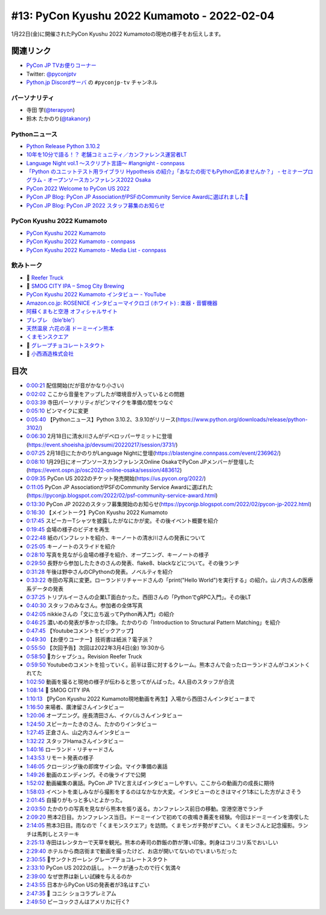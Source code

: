 ==============================================
 #13: PyCon Kyushu 2022 Kumamoto - 2022-02-04
==============================================

1月22日(金)に開催されたPyCon Kyushu 2022 Kumamotoの現地の様子をお伝えします。

.. raw:: html

   <iframe width="560" height="315" src="https://www.youtube.com/embed/hpSWkcgYsnI" title="YouTube video player" frameborder="0" allow="accelerometer; autoplay; clipboard-write; encrypted-media; gyroscope; picture-in-picture" allowfullscreen></iframe>

関連リンク
==========
* `PyCon JP TVお便りコーナー <https://docs.google.com/forms/d/e/1FAIpQLSfvL4cKteAaG_czTXjofR83owyjXekG9GNDGC6-jRZCb_2HRw/viewform>`_
* Twitter: `@pyconjptv <https://twitter.com/pyconjptv>`_
* `Python.jp Discordサーバ <https://www.python.jp/pages/pythonjp_discord.html>`_ の ``#pyconjp-tv`` チャンネル

パーソナリティ
--------------
* 寺田 学(`@terapyon <https://twitter.com>`_)
* 鈴木 たかのり(`@takanory <https://twitter.com/takanory>`_)

Pythonニュース
--------------
* `Python Release Python 3.10.2 <https://www.python.org/downloads/release/python-3102/>`_
* `10年を10分で語る！？ 老舗コミュニティ／カンファレンス運営者LT  <https://event.shoeisha.jp/devsumi/20220217/session/3731/>`_
* `Language Night vol.1 〜スクリプト言語〜 #langnight - connpass <https://blastengine.connpass.com/event/236962/>`_
* `「Python のユニットテスト用ライブラリ Hypothesis の紹介」「あなたの街でもPython広めませんか？」 - セミナープログラム - オープンソースカンファレンス2022 Osaka <https://event.ospn.jp/osc2022-online-osaka/session/483612>`_
* `PyCon 2022 Welcome to PyCon US 2022 <https://us.pycon.org/2022/>`_
* `PyCon JP Blog: PyCon JP AssociationがPSFのCommunity Service Awardに選ばれました🎉 <https://pyconjp.blogspot.com/2022/02/psf-community-service-award.html>`_
* `PyCon JP Blog: PyCon JP 2022 スタッフ募集のお知らせ <https://pyconjp.blogspot.com/2022/02/pycon-jp-2022.html>`_

PyCon Kyushu 2022 Kumamoto
--------------------------
* `PyCon Kyushu 2022 Kumamoto <https://kyushu.pycon.jp/2022/>`_
* `PyCon Kyushu 2022 Kumamoto - connpass <https://pycon-kyushu.connpass.com/event/224167/>`_
* `PyCon Kyushu 2022 Kumamoto - Media List - connpass <https://pycon-kyushu.connpass.com/event/224167/presentation/>`_

飲みトーク
----------
* 🍺 `Reefer Truck <https://revisionbrewing.com/beers/reefer-truck/>`_
* 🍺 `SMOG CITY IPA – Smog City Brewing <https://smogcitybrewing.com/pages/smogcity-ipa>`_
* `PyCon Kyushu 2022 Kumamoto インタビュー - YouTube <https://www.youtube.com/watch?v=aHjR8eyoOXY>`_
* `Amazon.co.jp: ROSENICE インタビューマイクロゴ (ホワイト) : 楽器・音響機器 <https://www.amazon.co.jp/dp/B008EULH6Y>`_
* `阿蘇くまもと空港 オフィシャルサイト <https://www.kumamoto-airport.co.jp/>`_
* `ブレブレ （ble'ble'） <https://tabelog.com/kumamoto/A4301/A430101/43011378/>`_
* `天然温泉 六花の湯 ドーミーイン熊本 <https://www.hotespa.net/hotels/kumamoto/>`_
* `くまモンスクエア <https://www.kumamon-sq.jp/>`_
* 🍺 `グレープチョコレートスタウト <https://shop.sanktgallenbrewery.com/?pid=165990894>`_
* 🍺 `小西酒造株式会社 <https://www.konishi.co.jp/>`_
  
目次
====
* `0:00:21 <https://www.youtube.com/watch?v=hpSWkcgYsnI&t=21s>`_ 配信開始(だが音がかなり小さい)
* `0:02:02 <https://www.youtube.com/watch?v=hpSWkcgYsnI&t=122s>`_ ここから音量をアップしたが環境音が入っているとの問題
* `0:03:39 <https://www.youtube.com/watch?v=hpSWkcgYsnI&t=219s>`_ 寺田パーソナリティがピンマイクを準備の間をつなぐ
* `0:05:10 <https://www.youtube.com/watch?v=hpSWkcgYsnI&t=310s>`_ ピンマイクに変更
* `0:05:40 <https://www.youtube.com/watch?v=hpSWkcgYsnI&t=340s>`_ 【Pythonニュース】Python 3.10.2、3.9.10がリリース(https://www.python.org/downloads/release/python-3102/)
* `0:06:30 <https://www.youtube.com/watch?v=hpSWkcgYsnI&t=390s>`_ 2月18日に清水川さんがデベロッパーサミットに登壇(https://event.shoeisha.jp/devsumi/20220217/session/3731/)
* `0:07:25 <https://www.youtube.com/watch?v=hpSWkcgYsnI&t=445s>`_ 2月18日にたかのりがLanguage Nightに登壇(https://blastengine.connpass.com/event/236962/)
* `0:08:10 <https://www.youtube.com/watch?v=hpSWkcgYsnI&t=490s>`_ 1月29日にオープンソースカンファレンスOnline OsakaでPyCon JPメンバーが登壇した(https://event.ospn.jp/osc2022-online-osaka/session/483612)
* `0:09:35 <https://www.youtube.com/watch?v=hpSWkcgYsnI&t=575s>`_ PyCon US 2022のチケット発売開始(https://us.pycon.org/2022/)
* `0:11:05 <https://www.youtube.com/watch?v=hpSWkcgYsnI&t=665s>`_ PyCon JP AssociationがPSFのCommunity Service Awardに選ばれた(https://pyconjp.blogspot.com/2022/02/psf-community-service-award.html)
* `0:13:30 <https://www.youtube.com/watch?v=hpSWkcgYsnI&t=810s>`_ PyCon JP 2022のスタッフ募集開始のお知らせ(https://pyconjp.blogspot.com/2022/02/pycon-jp-2022.html)
* `0:16:30 <https://www.youtube.com/watch?v=hpSWkcgYsnI&t=990s>`_ 【メイントーク】PyCon Kyushu 2022 Kumamoto
* `0:17:45 <https://www.youtube.com/watch?v=hpSWkcgYsnI&t=1065s>`_ スピーカーTシャツを披露したがなにかが変。その後イベント概要を紹介
* `0:19:45 <https://www.youtube.com/watch?v=hpSWkcgYsnI&t=1185s>`_ 会場の様子のビデオを再生
* `0:22:48 <https://www.youtube.com/watch?v=hpSWkcgYsnI&t=1368s>`_ 紙のパンフレットを紹介、キーノートの清水川さんの発表について
* `0:25:05 <https://www.youtube.com/watch?v=hpSWkcgYsnI&t=1505s>`_ キーノートのスライドを紹介
* `0:28:10 <https://www.youtube.com/watch?v=hpSWkcgYsnI&t=1690s>`_ 写真を見ながら会場の様子を紹介、オープニング、キーノートの様子
* `0:29:50 <https://www.youtube.com/watch?v=hpSWkcgYsnI&t=1790s>`_ 長野から参加したたきのさんの発表、flake8、blackなどについて。その後ランチ
* `0:31:28 <https://www.youtube.com/watch?v=hpSWkcgYsnI&t=1888s>`_ 午後は野中さんのCPythonの発表。ノベルティを紹介
* `0:33:22 <https://www.youtube.com/watch?v=hpSWkcgYsnI&t=2002s>`_ 寺田の写真に変更。ローランドリチャードさんの「print("Hello World")を実行する」の紹介。山ノ内さんの医療系データの発表
* `0:37:25 <https://www.youtube.com/watch?v=hpSWkcgYsnI&t=2245s>`_ トリプルイーさんの企業LT面白かった。西田さんの「PythonでgRPC入門」。その後LT
* `0:40:30 <https://www.youtube.com/watch?v=hpSWkcgYsnI&t=2430s>`_ スタッフのみなさん。参加者の全体写真
* `0:42:05 <https://www.youtube.com/watch?v=hpSWkcgYsnI&t=2525s>`_ nikkieさんの「文に立ち返ってPython再入門」の紹介
* `0:46:25 <https://www.youtube.com/watch?v=hpSWkcgYsnI&t=2785s>`_ 濃いめの発表が多かった印象。たかのりの「Introduction to Structural Pattern Matching」を紹介
* `0:47:45 <https://www.youtube.com/watch?v=hpSWkcgYsnI&t=2865s>`_ 【Youtubeコメントをピックアップ】
* `0:49:30 <https://www.youtube.com/watch?v=hpSWkcgYsnI&t=2970s>`_ 【お便りコーナー】技術書は紙派？電子派？
* `0:55:50 <https://www.youtube.com/watch?v=hpSWkcgYsnI&t=3350s>`_ 【次回予告】次回は2022年3月4日(金) 19:30から
* `0:58:50 <https://www.youtube.com/watch?v=hpSWkcgYsnI&t=3530s>`_ 🍺カシャプシュ。Revision Reefer Truck
* `0:59:50 <https://www.youtube.com/watch?v=hpSWkcgYsnI&t=3590s>`_ Youtubeのコメントを拾っていく。前半は音に対するクレーム。熊本さんで会ったローランドさんがコメントくれてた
* `1:02:50 <https://www.youtube.com/watch?v=hpSWkcgYsnI&t=3770s>`_ 動画を撮ると現地の様子が伝わると思ってがんばった。4人目のスタッフが合流
* `1:08:14 <https://www.youtube.com/watch?v=hpSWkcgYsnI&t=4094s>`_ 🍺 SMOG CITY IPA
* `1:10:13 <https://www.youtube.com/watch?v=hpSWkcgYsnI&t=4213s>`_ 【PyCon Kyushu 2022 Kumamoto現地動画を再生】入場から西田さんインタビューまで
* `1:16:50 <https://www.youtube.com/watch?v=hpSWkcgYsnI&t=4610s>`_ 来場者、廣津留さんインタビュー
* `1:20:06 <https://www.youtube.com/watch?v=hpSWkcgYsnI&t=4806s>`_ オープニング。座長清田さん、イクバルさんインタビュー
* `1:24:50 <https://www.youtube.com/watch?v=hpSWkcgYsnI&t=5090s>`_ スピーカーたきのさん、たかのりインタビュー
* `1:27:45 <https://www.youtube.com/watch?v=hpSWkcgYsnI&t=5265s>`_ 正倉さん、山之内さんインタビュー
* `1:32:22 <https://www.youtube.com/watch?v=hpSWkcgYsnI&t=5542s>`_ スタッフHamaさんインタビュー
* `1:40:16 <https://www.youtube.com/watch?v=hpSWkcgYsnI&t=6016s>`_ ローランド・リチャードさん
* `1:43:53 <https://www.youtube.com/watch?v=hpSWkcgYsnI&t=6233s>`_ リモート発表の様子
* `1:46:05 <https://www.youtube.com/watch?v=hpSWkcgYsnI&t=6365s>`_ クロージング後の即席サイン会。マイク準備の裏話
* `1:49:26 <https://www.youtube.com/watch?v=hpSWkcgYsnI&t=6566s>`_ 動画のエンディング。その後ライブで公開
* `1:52:02 <https://www.youtube.com/watch?v=hpSWkcgYsnI&t=6722s>`_ 動画編集の裏話。PyCon JP TVと言えばインタビューしやすい。ここからの動画力の成長に期待
* `1:58:03 <https://www.youtube.com/watch?v=hpSWkcgYsnI&t=7083s>`_ イベントを楽しみながら撮影をするのはなかなか大変。インタビューのときはマイク1本にした方がよさそう
* `2:01:45 <https://www.youtube.com/watch?v=hpSWkcgYsnI&t=7305s>`_ 自撮りがもっと多いとよかった。
* `2:03:50 <https://www.youtube.com/watch?v=hpSWkcgYsnI&t=7430s>`_ たかのりの写真を見ながら熊本を振り返る。カンファレンス前日の移動。空港空港でランチ
* `2:09:20 <https://www.youtube.com/watch?v=hpSWkcgYsnI&t=7760s>`_ 熊本2日目。カンファレンス当日。ドーミーインで初めての夜鳴き蕎麦を経験。今回はドーミーインを満喫した
* `2:14:05 <https://www.youtube.com/watch?v=hpSWkcgYsnI&t=8045s>`_ 熊本3日目。雨なので「くまモンスクエア」を訪問。くまモンガチ勢がすごい。くまモンさんと記念撮影。ランチは馬刺しとステーキ
* `2:25:13 <https://www.youtube.com/watch?v=hpSWkcgYsnI&t=8713s>`_ 寺田はレンタカーで天草を観光。熊本の寿司の酢飯の酢が薄い印象。刺身はコリコリ系でおいしい
* `2:29:40 <https://www.youtube.com/watch?v=hpSWkcgYsnI&t=8980s>`_ ホテルから商店街まで動画を撮ったけど、お店が開いてないのでいまいちだった
* `2:30:55 <https://www.youtube.com/watch?v=hpSWkcgYsnI&t=9055s>`_ 🍺サンクトガーレン グレープチョコレートスタウト
* `2:33:10 <https://www.youtube.com/watch?v=hpSWkcgYsnI&t=9190s>`_ PyCon US 2022の話し。トークが通ったので行く気満々
* `2:39:00 <https://www.youtube.com/watch?v=hpSWkcgYsnI&t=9540s>`_ なぜ世界は新しい試練を与えるのか
* `2:43:55 <https://www.youtube.com/watch?v=hpSWkcgYsnI&t=9835s>`_ 日本からPyCon USの発表者が3名はすごい
* `2:47:35 <https://www.youtube.com/watch?v=hpSWkcgYsnI&t=10055s>`_ 🍺 コニシ ショコラプレミアム
* `2:49:50 <https://www.youtube.com/watch?v=hpSWkcgYsnI&t=10190s>`_ ピーコックさんはアメリカに行く?
